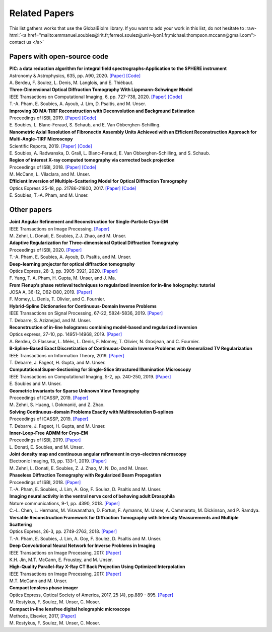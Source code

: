 .. role:: raw-html(raw)
   :format: html

.. _ref-relatedPapers:

Related Papers
**************

This list gathers works that use the GlobalBioIm library.
If you want to add your work in this list, do not hesitate to
:raw-html:`<a href="mailto:emmanuel.soubies@irit.fr;ferreol.soulez@univ-lyon1.fr;michael.thompson.mccann@gmail.com"> contact us  </a>`

Papers with open-source code
----------------------------

| **PIC: a data reduction algorithm for integral field spectrographs-Application to the SPHERE instrument**
| Astronomy & Astrophysics, 635, pp. A90, 2020.
  `[Paper] <https://www.aanda.org/articles/aa/abs/2020/03/aa36890-19/aa36890-19.html>`_
  `[Code] <https://zenodo.org/record/3585632#.Xno1pvHjLUY>`_
| A. Berdeu, F. Soulez, L. Denis, M. Langlois, and E. Thiébaut.

| **Three-Dimensional Optical Diffraction Tomography With Lippmann-Schwinger Model** 
| IEEE Transactions on Computational Imaging, 6, pp. 727-738, 2020. 
  `[Paper] <https://ieeexplore.ieee.org/abstract/document/8970570>`_
  `[Code] <https://github.com/ThanhAnPham/Lippmann-Schwinger>`_
| T.-A. Pham, E. Soubies, A. Ayoub, J. Lim, D. Psaltis,  and M. Unser.

| **Improving 3D MA-TIRF Reconstruction with Deconvolution and Background Estimation**
| Proceedings of ISBI, 2019.
  `[Paper] <https://hal.inria.fr/hal-02017862>`_
  `[Code] <https://github.com/esoubies/MA-TIRF_Reconstruction>`_
| E. Soubies, L. Blanc-Feraud, S. Schaub, and E. Van Obberghen-Schilling.

| **Nanometric Axial Resolution of Fibronectin Assembly Units Achieved with an Efficient Reconstruction Approach for Multi-Angle-TIRF Microscopy**
| Scientific Reports, 2019. 
  `[Paper] <https://www.nature.com/articles/s41598-018-36119-3>`_
  `[Code] <https://github.com/esoubies/MA-TIRF_Reconstruction>`_
| E. Soubies, A. Radwanska, D. Grall, L. Blanc-Feraud, E. Van Obberghen-Schilling, and S. Schaub.

| **Region of interest X-ray computed tomography via corrected back projection** 
| Proceedings of ISBI, 2018. 
  `[Paper] <https://ieeexplore.ieee.org/abstract/document/8363524>`_
  `[Code] <https://zenodo.org/record/1009069#.W_6rfMaZPMU>`_
| M. McCann, L. Vilaclara, and M. Unser.

| **Efficient Inversion of Multiple-Scattering Model for Optical Diffraction Tomography** 
| Optics Express 25-18, pp. 21786-21800, 2017. 
  `[Paper] <https://www.osapublishing.org/oe/abstract.cfm?uri=oe-25-18-21786>`_
  `[Code] <https://github.com/ThanhAnPham/Lippmann-Schwinger>`_
| E. Soubies, T.-A. Pham, and M. Unser.


Other papers
------------

| **Joint Angular Refinement and Reconstruction for Single-Particle Cryo-EM** 
| IEEE Transactions on Image Processing.
  `[Paper] <https://arxiv.org/abs/2003.10062>`_
| M. Zehni, L. Donati, E. Soubies, Z.J. Zhao, and M. Unser.

| **Adaptive Regularization for Three-dimensional Optical Diffraction Tomography** 
| Proceedings of ISBI, 2020.
  `[Paper] <https://hal.archives-ouvertes.fr/hal-02444659/>`_
| T.-A. Pham, E. Soubies, A. Ayoub, D. Psaltis, and M. Unser.

| **Deep-learning projector for optical diffraction tomography** 
| Optics Express, 28-3, pp. 3905-3921, 2020.
  `[Paper] <https://www.osapublishing.org/oe/abstract.cfm?uri=oe-28-3-3905>`_
| F. Yang, T. A. Pham, H. Gupta, M. Unser,  and J. Ma. 

| **From Fienup’s phase retrieval techniques to regularized inversion for in-line holography: tutorial** 
| JOSA A, 36-12, D62-D80, 2019.
  `[Paper] <https://www.osapublishing.org/josaa/abstract.cfm?uri=josaa-36-12-d62>`_
| F. Momey, L. Denis, T. Olivier, and C. Fournier. 

| **Hybrid-Spline Dictionaries for Continuous-Domain Inverse Problems** 
| IEEE Transactions on Signal Processing, 67-22, 5824-5836, 2019.
  `[Paper] <https://ieeexplore.ieee.org/abstract/document/8859268>`_
| T. Debarre, S. Aziznejad, and M. Unser. 

| **Reconstruction of in-line holograms: combining model-based and regularized inversion**
| Optics express, 27-10, pp. 14951-14968, 2019.
  `[Paper] <https://www.osapublishing.org/oe/abstract.cfm?uri=oe-27-10-14951>`_
| A. Berdeu, O. Flasseur, L. Méès, L. Denis, F. Momey, T. Olivier, N. Grosjean, and C. Fournier.

| **B-Spline-Based Exact Discretization of Continuous-Domain Inverse Problems with Generalized TV Regularization**
| IEEE Transactions on Information Theory, 2019.
  `[Paper] <https://ieeexplore.ieee.org/abstract/document/8660432>`_
| T. Debarre, J. Fageot, H. Gupta, and M. Unser. 

| **Computational Super-Sectioning for Single-Slice Structured Illumination Microscopy**
| IEEE Transactions on Computational Imaging, 5-2, pp. 240-250, 2019. 
  `[Paper] <https://ieeexplore.ieee.org/document/8579117>`_
| E. Soubies and M. Unser.

| **Geometric Invariants for Sparse Unknown View Tomography**
| Proceedings of ICASSP, 2019.
  `[Paper] <https://ieeexplore.ieee.org/abstract/document/8682401>`_
| M. Zehni, S. Huang, I. Dokmanić, and Z. Zhao. 

| **Solving Continuous-domain Problems Exactly with Multiresolution B-splines**
| Proceedings of ICASSP, 2019.
  `[Paper] <https://ieeexplore.ieee.org/abstract/document/8683214>`_
| T. Debarre, J. Fageot, H. Gupta, and M. Unser. 

| **Inner-Loop-Free ADMM for Cryo-EM** 
| Proceedings of ISBI, 2019.
  `[Paper] <http://bigwww.epfl.ch/preprints/donati1901p.pdf>`_
| L. Donati, E. Soubies, and M. Unser. 

| **Joint density map and continuous angular refinement in cryo-electron microscopy** 
| Electronic Imaging, 13, pp. 133-1, 2019.
  `[Paper] <https://www.ingentaconnect.com/content/ist/ei/2019/00002019/00000013/art00004#>`_
| M. Zehni, L. Donati, E. Soubies, Z. J. Zhao, M. N. Do,  and M. Unser. 

| **Phaseless Diffraction Tomography with Regularized Beam Propagation** 
| Proceedings of ISBI, 2018.
  `[Paper] <https://ieeexplore.ieee.org/abstract/document/8363802>`_
| T.-A. Pham, E. Soubies, J. Lim, A. Goy, F. Soulez, D. Psaltis and M. Unser.

| **Imaging neural activity in the ventral nerve cord of behaving adult Drosophila** 
| Nature communications, 9-1, pp. 4390, 2018.  
  `[Paper] <https://www.nature.com/articles/s41467-018-06857-z>`_
| C.-L. Chen, L.  Hermans,  M. Viswanathan,  D. Fortun,  F. Aymanns,  M. Unser, A.  Cammarato,  M. Dickinson, and  P. Ramdya.

| **Versatile Reconstruction Framework for Diffraction Tomography with Intensity Measurements and Multiple Scattering** 
| Optics Express, 26-3, pp. 2749-2763, 2018.  
  `[Paper] <https://www.osapublishing.org/oe/abstract.cfm?uri=oe-26-3-2749>`_
| T.-A. Pham, E. Soubies, J. Lim, A. Goy, F. Soulez, D. Psaltis and M. Unser.

| **Deep Convolutional Neural Network for Inverse Problems in Imaging** 
| IEEE Transactions on Image Processing, 2017.
  `[Paper] <https://ieeexplore.ieee.org/document/7949028>`_
| K.H. Jin, M.T. McCann, E. Froustey, and M. Unser.

| **High-Quality Parallel-Ray X-Ray CT Back Projection Using Optimized Interpolation** 
| IEEE Transactions on Image Processing, 2017.
  `[Paper] <https://ieeexplore.ieee.org/document/7932483>`_
| M.T. McCann and M. Unser.

| **Compact lensless phase imager**
| Optics Express, Optical Society of America, 2017, 25 (4), pp.889 - 895. 
  `[Paper] <https://hal-insu.archives-ouvertes.fr/insu-01632709>`_
| M. Rostykus, F. Soulez, M. Unser, C. Moser.

| **Compact in-line lensfree digital holographic microscope**
| Methods, Elsevier, 2017, 
  `[Paper] <https://hal-insu.archives-ouvertes.fr/insu-01696945>`_
| M. Rostykus, F. Soulez, M. Unser, C. Moser.


